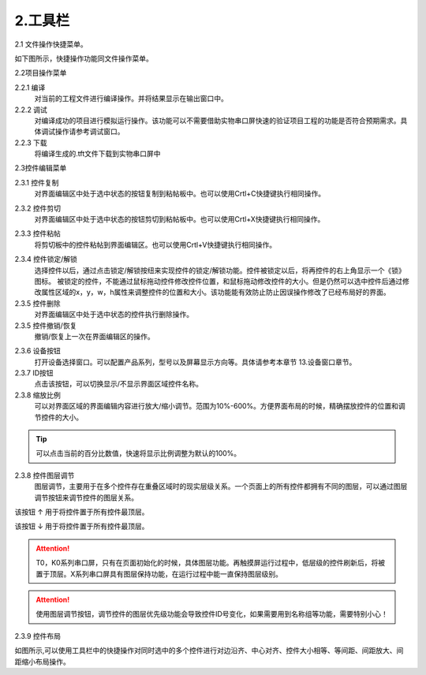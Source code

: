 2.工具栏
================================================================

2.1 文件操作快捷菜单。

如下图所示，快捷操作功能同文件操作菜单。

.. image:: ../../media/1/3_12.png

2.2项目操作菜单

.. image:: ../../media/1/3_13.png


2.2.1 编译
   对当前的工程文件进行编译操作。并将结果显示在输出窗口中。

2.2.2 调试
   对编译成功的项目进行模拟运行操作。该功能可以不需要借助实物串口屏快速的验证项目工程的功能是否符合预期需求。具体调试操作请参考调试窗口。

2.2.3 下载
   将编译生成的.tft文件下载到实物串口屏中

2.3控件编辑菜单

.. image:: ../../media/1/3_14.png

.. image:: ../../media/1/3_15.png

2.3.1 控件复制
   对界面编辑区中处于选中状态的按钮复制到粘帖板中。也可以使用Crtl+C快捷键执行相同操作。

.. attention::如果界面区没有选中的控件时，执行该操作会出现警告提示。

2.3.2 控件剪切
   对界面编辑区中处于选中状态的按钮剪切到粘帖板中。也可以使用Crtl+X快捷键执行相同操作。

.. attention::如果界面区没有选中的控件时，执行该操作会出现警告提示。

2.3.3 控件粘帖
   将剪切板中的控件粘帖到界面编辑区。也可以使用Crtl+V快捷键执行相同操作。

.. attention::如果粘贴板中没有已经复制/剪切好的控件信息时，执行该操作会出现警告提示。

2.3.4 控件锁定/解锁
   选择控件以后，通过点击锁定/解锁按纽来实现控件的锁定/解锁功能。控件被锁定以后，将再控件的右上角显示一个《锁》图标。
   被锁定的控件，不能通过鼠标拖动控件修改控件位置，和鼠标拖动修改控件的大小。但是仍然可以选中控件后通过修改属性区域的x，y，w，h属性来调整控件的位置和大小。该功能能有效防止防止因误操作修改了已经布局好的界面。

2.3.5 控件删除
   对界面编辑区中处于选中状态的控件执行删除操作。

2.3.5 控件撤销/恢复
   撤销/恢复上一次在界面编辑区的操作。

.. attention::只能是撤销/恢复界面编辑区的操作。不能撤销/恢复资源编辑窗，页面窗口，事件编辑窗口的操作。

.. image:: ../../media/1/3_16.png

2.3.6 设备按钮
   打开设备选择窗口。可以配置产品系列，型号以及屏幕显示方向等。具体请参考本章节 13.设备窗口章节。

2.3.7 ID按钮
   点击该按钮，可以切换显示/不显示界面区域控件名称。

2.3.8 缩放比例
   可以对界面区域的界面编辑内容进行放大/缩小调节。范围为10%-600%。方便界面布局的时候，精确摆放控件的位置和调节控件的大小。

.. tip:: 可以点击当前的百分比数值，快速将显示比例调整为默认的100%。

2.3.8 控件图层调节
   图层调节，主要用于在多个控件存在重叠区域时的现实层级关系。一个页面上的所有控件都拥有不同的图层，可以通过图层调节按钮来调节控件的图层关系。

.. image:: ../../media/1/3_20.png

该按钮 ↑ 用于将控件置于所有控件最顶层。

该按钮 ↓ 用于将控件置于所有控件最顶层。


.. attention:: T0，K0系列串口屏，只有在页面初始化的时候，具体图层功能。再触摸屏运行过程中，低层级的控件刷新后，将被置于顶层。X系列串口屏具有图层保持功能，在运行过程中能一直保持图层级别。

.. attention:: 使用图层调节按钮，调节控件的图层优先级功能会导致控件ID号变化，如果需要用到名称组等功能，需要特别小心！

2.3.9 控件布局

.. image:: ../../media/1/3_21.png

如图所示,可以使用工具栏中的快捷操作对同时选中的多个控件进行对边沿齐、中心对齐、控件大小相等、等间距、间距放大、间距缩小布局操作。
